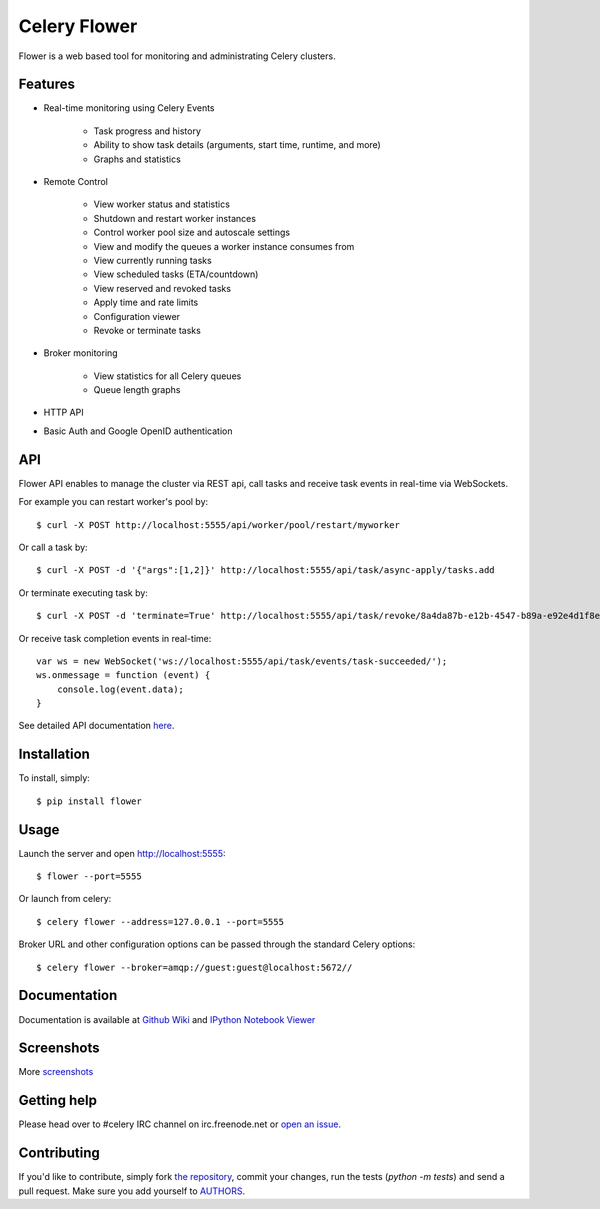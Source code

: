 Celery Flower
=============

.. image:: https://badge.fury.io/py/flower.png
        :target: http://badge.fury.io/py/flower
.. image:: https://travis-ci.org/mher/flower.png?branch=master
        :target: https://travis-ci.org/mher/flower
.. image:: https://pypip.in/d/flower/badge.png
        :target: https://crate.io/packages/flower/
.. image:: https://d2weczhvl823v0.cloudfront.net/mher/flower/trend.png
   :alt: Bitdeli badge
   :target: https://bitdeli.com/free

Flower is a web based tool for monitoring and administrating Celery clusters.

Features
--------

- Real-time monitoring using Celery Events

    - Task progress and history
    - Ability to show task details (arguments, start time, runtime, and more)
    - Graphs and statistics

- Remote Control

    - View worker status and statistics
    - Shutdown and restart worker instances
    - Control worker pool size and autoscale settings
    - View and modify the queues a worker instance consumes from
    - View currently running tasks
    - View scheduled tasks (ETA/countdown)
    - View reserved and revoked tasks
    - Apply time and rate limits
    - Configuration viewer
    - Revoke or terminate tasks

- Broker monitoring

    - View statistics for all Celery queues
    - Queue length graphs

- HTTP API
- Basic Auth and Google OpenID authentication

API
---

Flower API enables to manage the cluster via REST api, call tasks and receive task
events in real-time via WebSockets.

For example you can restart worker's pool by: ::

    $ curl -X POST http://localhost:5555/api/worker/pool/restart/myworker

Or call a task by: ::

    $ curl -X POST -d '{"args":[1,2]}' http://localhost:5555/api/task/async-apply/tasks.add

Or terminate executing task by: ::

    $ curl -X POST -d 'terminate=True' http://localhost:5555/api/task/revoke/8a4da87b-e12b-4547-b89a-e92e4d1f8efd

Or receive task completion events in real-time: ::

    var ws = new WebSocket('ws://localhost:5555/api/task/events/task-succeeded/');
    ws.onmessage = function (event) {
        console.log(event.data);
    }


See detailed API documentation here_.

.. _here: http://nbviewer.ipython.org/urls/raw.github.com/mher/flower/master/docs/api.ipynb

Installation
------------

To install, simply: ::

    $ pip install flower

Usage
-----

Launch the server and open http://localhost:5555: ::

    $ flower --port=5555

Or launch from celery: ::

    $ celery flower --address=127.0.0.1 --port=5555

Broker URL and other configuration options can be passed through the standard Celery options: ::

    $ celery flower --broker=amqp://guest:guest@localhost:5672//

Documentation
-------------

Documentation is available at `Github Wiki`_ and `IPython Notebook Viewer`_

.. _Github Wiki: https://github.com/mher/flower/wiki
.. _IPython Notebook Viewer: http://nbviewer.ipython.org/urls/raw.github.com/mher/flower/master/docs/api.ipynb

Screenshots
-----------

.. image:: https://raw.github.com/mher/flower/master/docs/screenshots/dashboard.png
   :width: 800px

.. image:: https://raw.github.com/mher/flower/master/docs/screenshots/pool.png
   :width: 800px

.. image:: https://raw.github.com/mher/flower/master/docs/screenshots/tasks.png
   :width: 800px

.. image:: https://raw.github.com/mher/flower/master/docs/screenshots/task.png
   :width: 800px

.. image:: https://raw.github.com/mher/flower/master/docs/screenshots/monitor.png
   :width: 800px

More screenshots_

.. _screenshots: https://github.com/mher/flower/tree/master/docs/screenshots

Getting help
------------

Please head over to #celery IRC channel on irc.freenode.net or
`open an issue`_.

.. _open an issue: https://github.com/mher/flower/issues

Contributing
------------

If you'd like to contribute, simply fork `the repository`_, commit your
changes, run the tests (`python -m tests`) and send a pull request.
Make sure you add yourself to AUTHORS_.

.. _`the repository`: https://github.com/mher/flower
.. _AUTHORS: https://github.com/mher/flower/blob/master/AUTHORS
